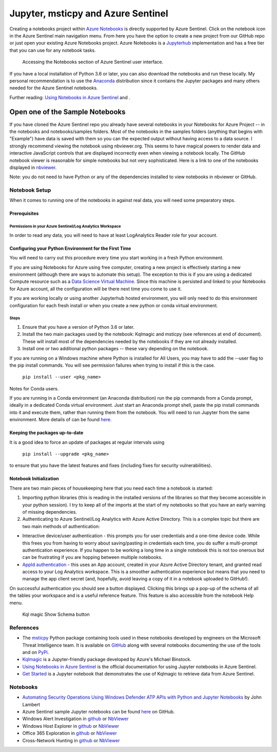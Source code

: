 Jupyter, msticpy and Azure Sentinel
===================================

Creating a notebooks project within `Azure
Notebooks <https://notebooks.azure.com/>`__ is directly supported by
Azure Sentinel. Click on the notebook icon in the Azure Sentinel main
navigation menu. From here you have the option to create a new project
from our GitHub repo or just open your existing Azure Notebooks project.
Azure Notebooks is a
`Jupyterhub <https://jupyterhub.readthedocs.io/en/stable/>`__
implementation and has a free tier that you can use for any notebook
tasks.

.. figure:: _static/SentinelGettingStarted.png
   :alt: Accessing the Notebooks section of Azure Sentinel user interface.

   Accessing the Notebooks section of Azure Sentinel user interface.

If you have a local installation of Python 3.6 or later, you can also
download the notebooks and run these locally. My personal recommendation
is to use the `Anaconda <https://www.anaconda.com/distribution/>`__
distribution since it contains the Jupyter packages and many others
needed for the Azure Sentinel notebooks.

Further reading: `Using Notebooks in Azure
Sentinel <https://docs.microsoft.com/en-us/azure/sentinel/notebooks>`__
and .

Open one of the Sample Notebooks
~~~~~~~~~~~~~~~~~~~~~~~~~~~~~~~~

If you have cloned the Azure Sentinel repo you already have several
notebooks in your Notebooks for Azure Project -- in the notebooks and
notebooks/samples folders. Most of the notebooks in the samples folders
(anything that begins with "Example") have data is saved with them so
you can the expected output without having access to a data source. I
strongly recommend viewing the notebook using nbviewer.org. This seems
to have magical powers to render data and interactive JavaScript
controls that are displayed incorrectly even when viewing a notebook
locally. The GitHub notebook viewer is reasonable for simple notebooks
but not very sophisticated. Here is a link to one of the notebooks
displayed in
`nbviewer <https://nbviewer.jupyter.org/github/Azure/Azure-Sentinel/blob/master/Notebooks/Sample-Notebooks/Example%20-%20Step-by-Step%20Linux-Windows-Office%20Investigation.ipynb>`__.

Note: you do not need to have Python or any of the dependencies
installed to view notebooks in nbviewer or GitHub.

Notebook Setup
--------------

When it comes to running one of the notebooks in against real data, you
will need some preparatory steps.

Prerequisites
^^^^^^^^^^^^^

Permissions in your Azure Sentinel/Log Analytics Workspace
""""""""""""""""""""""""""""""""""""""""""""""""""""""""""

In order to read any data, you will need to have at least LogAnalytics
Reader role for your account.

Configuring your Python Environment for the First Time
^^^^^^^^^^^^^^^^^^^^^^^^^^^^^^^^^^^^^^^^^^^^^^^^^^^^^^

You will need to carry out this procedure every time you start working
in a fresh Python environment.

If you are using Notebooks for Azure using free computer, creating a new
project is effectively starting a new environment (although there are
ways to automate this setup). The exception to this is if you are using
a dedicated Compute resource such as a `Data Science Virtual
Machine <https://azure.microsoft.com/en-us/services/virtual-machines/data-science-virtual-machines/>`__.
Since this machine is persisted and linked to your Notebooks for Azure
account, all the configuration will be there next time you come to use
it.

If you are working locally or using another Jupyterhub hosted
environment, you will only need to do this environment configuration for
each fresh install or when you create a new python or conda virtual
environment.

Steps
"""""

1. Ensure that you have a version of Python 3.6 or later.

2. Install the two main packages used by the notebook: Kqlmagic and
   msticpy (see references at end of document). These will install most
   of the dependencies needed by the notebooks if they are not already
   installed.

3. Install one or two additional python packages -- these vary depending
   on the notebook.

If you are running on a Windows machine where Python is installed for
All Users, you may have to add the --user flag to the pip install
commands. You will see permission failures when trying to install if
this is the case.

    ``pip install --user <pkg_name>``

Notes for Conda users.

If you are running in a Conda environment (an Anaconda distribution) run
the pip commands from a Conda prompt, ideally in a dedicated Conda
virtual environment. Just start an Anaconda prompt shell, paste the pip
install commands into it and execute them, rather than running them from
the notebook. You will need to run Jupyter from the same environment.
More details of can be found
`here <https://www.anaconda.com/using-pip-in-a-conda-environment/>`__.

Keeping the packages up-to-date
^^^^^^^^^^^^^^^^^^^^^^^^^^^^^^^

It is a good idea to force an update of packages at regular intervals
using

    ``pip install --upgrade <pkg_name>``

to ensure that you have the latest features and fixes (including fixes
for security vulnerabilities).

Notebook Initialization
^^^^^^^^^^^^^^^^^^^^^^^

There are two main pieces of housekeeping here that you need each time a
notebook is started:

1. Importing python libraries (this is reading in the installed versions
   of the libraries so that they become accessible in your python
   session). I try to keep all of the imports at the start of my
   notebooks so that you have an early warning of missing dependencies.

2. Authenticating to Azure Sentinel/Log Analytics with Azure Active
   Directory. This is a complex topic but there are two main methods of
   authentication:

-  Interactive device/user authentication - this prompts you for user
   credentials and a one-time device code. While this frees you from
   having to worry about saving/pasting in credentials each time, you do
   suffer a multi-prompt authentication experience. If you happen to be
   working a long time in a single notebook this is not too onerous but
   can be frustrating if you are hopping between multiple notebooks.

-  `AppId
   authentication <https://docs.microsoft.com/en-us/azure/active-directory/develop/howto-create-service-principal-portal>`__
   - this uses an App account, created in your Azure Active Directory
   tenant, and granted read access to your Log Analytics workspace. This
   is a smoother authentication experience but means that you need to
   manage the app client secret (and, hopefully, avoid leaving a copy of
   it in a notebook uploaded to GitHub!).

On successful authentication you should see a button displayed. Clicking
this brings up a pop-up of the schema of all the tables your workspace
and is a useful reference feature. This feature is also accessible from
the notebook Help menu.

.. figure:: _static/SentinelGettingStarted-KqlAuth.png
   :alt: Kql magic Show Schema button

   Kql magic Show Schema button

References
----------

-  The `msticpy <https://github.com/microsoft/msticpy>`__ Python package
   containing tools used in these notebooks developed by engineers on the
   Microsoft Threat Intelligence team. It is available on
   `GitHub <https://github.com/microsoft/msticpy>`__ along with several
   notebooks documenting the use of the tools and on
   `PyPi <https://pypi.org/project/msticpy/>`__.

-  `Kqlmagic <https://github.com/microsoft/jupyter-Kqlmagic>`__ is a
   Jupyter-friendly package developed by Azure's Michael Binstock.

-  `Using Notebooks in Azure
   Sentinel <https://docs.microsoft.com/en-us/azure/sentinel/notebooks>`__
   is the official documentation for using Jupyter notebooks in Azure
   Sentinel.

-  `Get Started <https://github.com/Azure/Azure-Sentinel/blob/master/Notebooks/Get%20Started.ipynb>`__
   is a Jupyter notebook that demonstrates the use of Kqlmagic to
   retrieve data from Azure Sentinel.

Notebooks
---------

-  `Automating Security Operations Using Windows Defender ATP APIs with
   Python and Jupyter
   Notebooks <https://techcommunity.microsoft.com/t5/Windows-Defender-ATP/Automating-Security-Operations-Using-Windows-Defender-ATP-APIs/ba-p/294434>`__
   by John Lambert

-  Azure Sentinel sample Jupyter notebooks can be found
   `here <https://github.com/Azure/Azure-Sentinel>`__ on GitHub.

-  Windows Alert Investigation
   in \ `github <https://github.com/Azure/Azure-Sentinel/blob/master/Notebooks/Sample-Notebooks/Example%20-%20Guided%20Investigation%20-%20Process-Alerts.ipynb>`__ or `NbViewer <https://nbviewer.jupyter.org/github/Azure/Azure-Sentinel/blob/master/Notebooks/Sample-Notebooks/Example%20-%20Guided%20Investigation%20-%20Process-Alerts.ipynb>`__

-  Windows Host Explorer
   in \ `github <https://github.com/Azure/Azure-Sentinel/blob/master/Notebooks/Sample-Notebooks/Example%20-%20Guided%20Hunting%20-%20Windows-Host-Explorer.ipynb>`__ or `NbViewer <https://nbviewer.jupyter.org/github/Azure/Azure-Sentinel/blob/master/Notebooks/Sample-Notebooks/Example%20-%20Guided%20Hunting%20-%20Windows-Host-Explorer.ipynb>`__

-  Office 365 Exploration
   in \ `github <https://github.com/Azure/Azure-Sentinel/blob/master/Notebooks/Sample-Notebooks/Example%20-%20Guided%20Hunting%20-%20Office365-Exploring.ipynb>`__ or `NbViewer <https://nbviewer.jupyter.org/github.com/Azure/Azure-Sentinel/blob/master/Notebooks/Sample-Notebooks/Example%20-%20Guided%20Hunting%20-%20Office365-Exploring.ipynb>`__

-  Cross-Network Hunting
   in \ `github <https://github.com/Azure/Azure-Sentinel/blob/master/Notebooks/Sample-Notebooks/Example%20-%20Guided%20Hunting%20-%20Linux-Windows-Office.ipynb>`__ or `NbViewer <https://nbviewer.jupyter.org/github/Azure/Azure-Sentinel/blob/master/Notebooks/Sample-Notebooks/Example%20-%20Guided%20Hunting%20-%20Linux-Windows-Office.ipynb>`__
